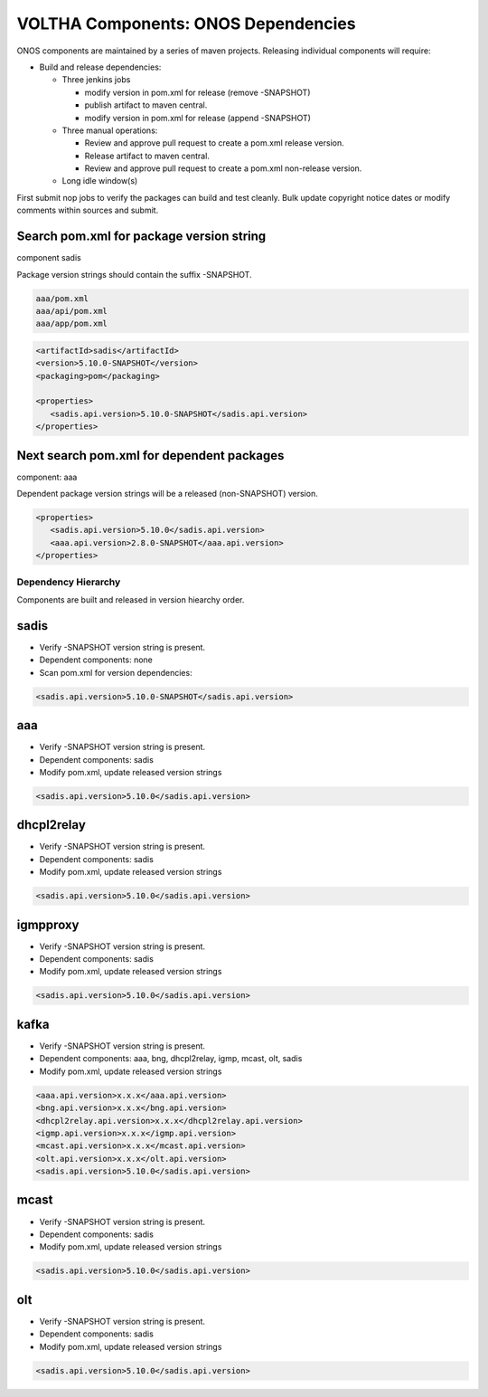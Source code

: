VOLTHA Components: ONOS Dependencies
====================================

ONOS components are maintained by a series of maven projects.
Releasing individual components will require:

- Build and release dependencies:

  - Three jenkins jobs

    - modify version in pom.xml for release (remove -SNAPSHOT)
    - publish artifact to maven central.
    - modify version in pom.xml for release (append -SNAPSHOT)

  - Three manual operations:

    - Review and approve pull request to create a pom.xml release version.
    - Release artifact to maven central.
    - Review and approve pull request to create a pom.xml non-release version.

  - Long idle window(s)

First submit nop jobs to verify the packages can build and test cleanly.
Bulk update copyright notice dates or modify comments within sources and submit.

Search pom.xml for package version string
^^^^^^^^^^^^^^^^^^^^^^^^^^^^^^^^^^^^^^^^^

component sadis

Package version strings should contain the suffix -SNAPSHOT.

.. code:: bash

   aaa/pom.xml
   aaa/api/pom.xml
   aaa/app/pom.xml

.. code:: XML

   <artifactId>sadis</artifactId>
   <version>5.10.0-SNAPSHOT</version>
   <packaging>pom</packaging>

   <properties>
      <sadis.api.version>5.10.0-SNAPSHOT</sadis.api.version>
   </properties>


Next search pom.xml for dependent packages
^^^^^^^^^^^^^^^^^^^^^^^^^^^^^^^^^^^^^^^^^^

component: aaa

Dependent package version strings will be a released (non-SNAPSHOT) version.

.. code:: XML

   <properties>
      <sadis.api.version>5.10.0</sadis.api.version>
      <aaa.api.version>2.8.0-SNAPSHOT</aaa.api.version>
   </properties>


Dependency Hierarchy
--------------------

Components are built and released in version hiearchy order.

sadis
^^^^^

- Verify -SNAPSHOT version string is present.
- Dependent components: none
- Scan pom.xml for version dependencies:

.. code:: XML

   <sadis.api.version>5.10.0-SNAPSHOT</sadis.api.version>


aaa
^^^

- Verify -SNAPSHOT version string is present.
- Dependent components: sadis
- Modify pom.xml, update released version strings

.. code:: XML

   <sadis.api.version>5.10.0</sadis.api.version>


dhcpl2relay
^^^^^^^^^^^

- Verify -SNAPSHOT version string is present.
- Dependent components: sadis
- Modify pom.xml, update released version strings

.. code:: XML

   <sadis.api.version>5.10.0</sadis.api.version>

igmpproxy
^^^^^^^^^

- Verify -SNAPSHOT version string is present.
- Dependent components: sadis
- Modify pom.xml, update released version strings

.. code:: XML

   <sadis.api.version>5.10.0</sadis.api.version>

kafka
^^^^^

- Verify -SNAPSHOT version string is present.
- Dependent components: aaa, bng, dhcpl2relay, igmp, mcast, olt, sadis
- Modify pom.xml, update released version strings

.. code:: XML

   <aaa.api.version>x.x.x</aaa.api.version>
   <bng.api.version>x.x.x</bng.api.version>
   <dhcpl2relay.api.version>x.x.x</dhcpl2relay.api.version>
   <igmp.api.version>x.x.x</igmp.api.version>
   <mcast.api.version>x.x.x</mcast.api.version>
   <olt.api.version>x.x.x</olt.api.version>
   <sadis.api.version>5.10.0</sadis.api.version>

mcast
^^^^^

- Verify -SNAPSHOT version string is present.
- Dependent components: sadis
- Modify pom.xml, update released version strings

.. code:: XML

   <sadis.api.version>5.10.0</sadis.api.version>

olt
^^^

- Verify -SNAPSHOT version string is present.
- Dependent components: sadis
- Modify pom.xml, update released version strings

.. code:: XML

   <sadis.api.version>5.10.0</sadis.api.version>
